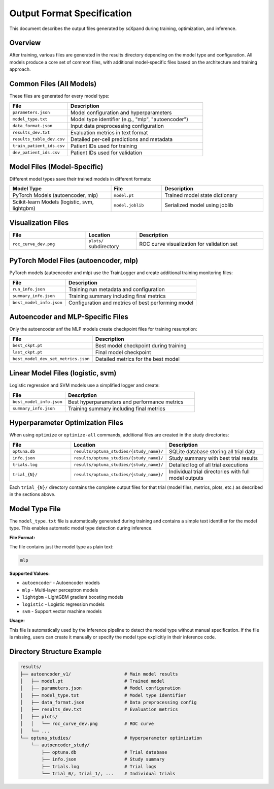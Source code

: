 Output Format Specification
============================

This document describes the output files generated by scXpand during training, optimization, and inference.

Overview
--------

After training, various files are generated in the results directory depending on the model type and configuration. All models produce a core set of common files, with additional model-specific files based on the architecture and training approach.

Common Files (All Models)
--------------------------

These files are generated for every model type:

.. list-table::
   :header-rows: 1
   :widths: 30 70

   * - File
     - Description
   * - ``parameters.json``
     - Model configuration and hyperparameters
   * - ``model_type.txt``
     - Model type identifier (e.g., "mlp", "autoencoder")
   * - ``data_format.json``
     - Input data preprocessing configuration
   * - ``results_dev.txt``
     - Evaluation metrics in text format
   * - ``results_table_dev.csv``
     - Detailed per-cell predictions and metadata
   * - ``train_patient_ids.csv``
     - Patient IDs used for training
   * - ``dev_patient_ids.csv``
     - Patient IDs used for validation

Model Files (Model-Specific)
-----------------------------

Different model types save their trained models in different formats:

.. list-table::
   :header-rows: 1
   :widths: 40 20 40

   * - Model Type
     - File
     - Description
   * - PyTorch Models (autoencoder, mlp)
     - ``model.pt``
     - Trained model state dictionary
   * - Scikit-learn Models (logistic, svm, lightgbm)
     - ``model.joblib``
     - Serialized model using joblib

Visualization Files
-------------------

.. list-table::
   :header-rows: 1
   :widths: 30 20 50

   * - File
     - Location
     - Description
   * - ``roc_curve_dev.png``
     - ``plots/`` subdirectory
     - ROC curve visualization for validation set

PyTorch Model Files (autoencoder, mlp)
---------------------------------------

PyTorch models (autoencoder and mlp) use the TrainLogger and create additional training monitoring files:

.. list-table::
   :header-rows: 1
   :widths: 30 70

   * - File
     - Description
   * - ``run_info.json``
     - Training run metadata and configuration
   * - ``summary_info.json``
     - Training summary including final metrics
   * - ``best_model_info.json``
     - Configuration and metrics of best performing model

Autoencoder and MLP-Specific Files
--------------------------

Only the autoencoder anf the MLP models create checkpoint files for training resumption:

.. list-table::
   :header-rows: 1
   :widths: 30 70

   * - File
     - Description
   * - ``best_ckpt.pt``
     - Best model checkpoint during training
   * - ``last_ckpt.pt``
     - Final model checkpoint
   * - ``best_model_dev_set_metrics.json``
     - Detailed metrics for the best model

Linear Model Files (logistic, svm)
-----------------------------------

Logistic regression and SVM models use a simplified logger and create:

.. list-table::
   :header-rows: 1
   :widths: 30 70

   * - File
     - Description
   * - ``best_model_info.json``
     - Best hyperparameters and performance metrics
   * - ``summary_info.json``
     - Training summary including final metrics

Hyperparameter Optimization Files
----------------------------------

When using ``optimize`` or ``optimize-all`` commands, additional files are created in the study directories:

.. list-table::
   :header-rows: 1
   :widths: 25 35 40

   * - File
     - Location
     - Description
   * - ``optuna.db``
     - ``results/optuna_studies/{study_name}/``
     - SQLite database storing all trial data
   * - ``info.json``
     - ``results/optuna_studies/{study_name}/``
     - Study summary with best trial results
   * - ``trials.log``
     - ``results/optuna_studies/{study_name}/``
     - Detailed log of all trial executions
   * - ``trial_{N}/``
     - ``results/optuna_studies/{study_name}/``
     - Individual trial directories with full model outputs

Each ``trial_{N}/`` directory contains the complete output files for that trial (model files, metrics, plots, etc.) as described in the sections above.

Model Type File
---------------

The ``model_type.txt`` file is automatically generated during training and contains a simple text identifier for the model type. This enables automatic model type detection during inference.

**File Format:**

The file contains just the model type as plain text:

.. code-block:: text

   mlp

**Supported Values:**

- ``autoencoder`` - Autoencoder models
- ``mlp`` - Multi-layer perceptron models
- ``lightgbm`` - LightGBM gradient boosting models
- ``logistic`` - Logistic regression models
- ``svm`` - Support vector machine models

**Usage:**

This file is automatically used by the inference pipeline to detect the model type without manual specification. If the file is missing, users can create it manually or specify the model type explicitly in their inference code.

Directory Structure Example
----------------------------

.. code-block:: text

   results/
   ├── autoencoder_v1/                    # Main model results
   │   ├── model.pt                       # Trained model
   │   ├── parameters.json                # Model configuration
   │   ├── model_type.txt                 # Model type identifier
   │   ├── data_format.json               # Data preprocessing config
   │   ├── results_dev.txt                # Evaluation metrics
   │   ├── plots/
   │   │   └── roc_curve_dev.png          # ROC curve
   │   └── ...
   └── optuna_studies/                    # Hyperparameter optimization
       └── autoencoder_study/
           ├── optuna.db                  # Trial database
           ├── info.json                  # Study summary
           ├── trials.log                 # Trial logs
           └── trial_0/, trial_1/, ...    # Individual trials
